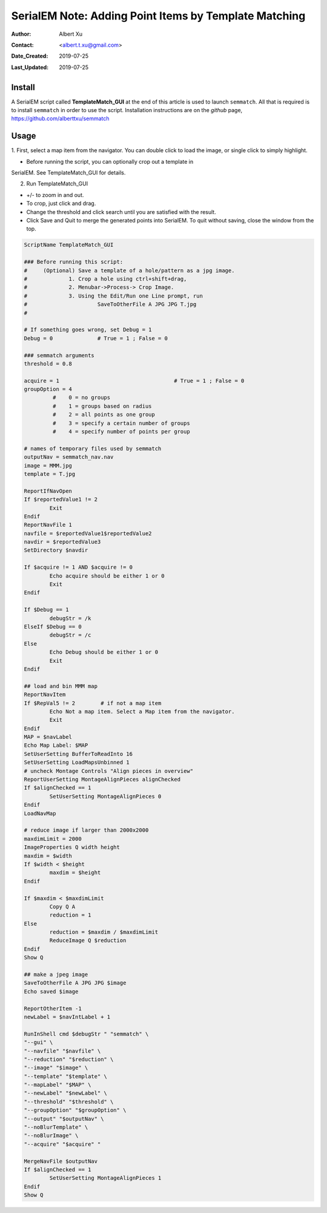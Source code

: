 .. _SerialEM_Setup_Dummy:

SerialEM Note: Adding Point Items by Template Matching
======================================================

:Author: Albert Xu
:Contact: <albert.t.xu@gmail.com>
:Date_Created: 2019-07-25
:Last_Updated: 2019-07-25

.. glossary::

   Abstract
      This article describes a method of automatically picking points in
      SerialEM maps. Currently SerialEM does not have built-in functionality
      of adding points by correlation. However, SerialEM is now capable of
      running external Windows programs via the RunInShell script command,
      as well as merging in externally defined navigator items. This means
      that is it possible to use any external program to search for
      desirable points and add them to the navigator. As an example, I
      present a graphical tool called **semmatch** that uses
      cross-correlation based template matching. Hopefully in the future
      others will be inspired to implement their own methods and programs to
      improve the SerialEM user experience.

.. image:: ../images/template_match1.png
   :scale: 50 %

.. _install:

Install
--------------------

A SerialEM script called **TemplateMatch_GUI** at the end of this article is
used to launch ``semmatch``. All that is required is to install ``semmatch`` in
order to use the script. Installation instructions are on the *github* page,
https://github.com/alberttxu/semmatch

.. _usage:

Usage
------------------------------------------

1. First, select a map item from the navigator. You can double click to load
the image, or single click to simply highlight.

- Before running the script, you can optionally crop out a template in
SerialEM. See TemplateMatch_GUI for details.

2. Run TemplateMatch_GUI

|template_match2| |template_match3|

.. |template_match2| image:: ../images/template_match2.png
   :width: 45%

.. |template_match3| image:: ../images/template_match3.png
   :width: 45%

- +/- to zoom in and out.
- To crop, just click and drag.
- Change the threshold and click search until you are satisfied with the
  result.
- Click Save and Quit to merge the generated points into SerialEM. To quit
  without saving, close the window from the top.


.. code-block:: ruby

	ScriptName TemplateMatch_GUI

	### Before running this script:
	#     (Optional) Save a template of a hole/pattern as a jpg image.
	#             1. Crop a hole using ctrl+shift+drag,
	#             2. Menubar->Process-> Crop Image.
	#             3. Using the Edit/Run one Line prompt, run
	#                      SaveToOtherFile A JPG JPG T.jpg
	#

	# If something goes wrong, set Debug = 1
	Debug = 0              # True = 1 ; False = 0

	### semmatch arguments
	threshold = 0.8

	acquire = 1                                    # True = 1 ; False = 0
	groupOption = 4
		 #    0 = no groups
		 #    1 = groups based on radius
		 #    2 = all points as one group
		 #    3 = specify a certain number of groups
		 #    4 = specify number of points per group

	# names of temporary files used by semmatch
	outputNav = semmatch_nav.nav
	image = MMM.jpg
	template = T.jpg

	ReportIfNavOpen
	If $reportedValue1 != 2
		Exit
	Endif
	ReportNavFile 1
	navfile = $reportedValue1$reportedValue2
	navdir = $reportedValue3
	SetDirectory $navdir

	If $acquire != 1 AND $acquire != 0
		Echo acquire should be either 1 or 0
		Exit
	Endif

	If $Debug == 1
		debugStr = /k
	ElseIf $Debug == 0
		debugStr = /c
	Else
		Echo Debug should be either 1 or 0
		Exit
	Endif

	## load and bin MMM map
	ReportNavItem
	If $RepVal5 != 2        # if not a map item
		Echo Not a map item. Select a Map item from the navigator.
		Exit
	Endif
	MAP = $navLabel
	Echo Map Label: $MAP
	SetUserSetting BufferToReadInto 16
	SetUserSetting LoadMapsUnbinned 1
	# uncheck Montage Controls "Align pieces in overview"
	ReportUserSetting MontageAlignPieces alignChecked
	If $alignChecked == 1
		SetUserSetting MontageAlignPieces 0
	Endif
	LoadNavMap

	# reduce image if larger than 2000x2000
	maxdimLimit = 2000
	ImageProperties Q width height
	maxdim = $width
	If $width < $height
		maxdim = $height
	Endif

	If $maxdim < $maxdimLimit
		Copy Q A
		reduction = 1
	Else
		reduction = $maxdim / $maxdimLimit
		ReduceImage Q $reduction
	Endif
	Show Q

	## make a jpeg image
	SaveToOtherFile A JPG JPG $image
	Echo saved $image

	ReportOtherItem -1
	newLabel = $navIntLabel + 1

	RunInShell cmd $debugStr " "semmatch" \
	"--gui" \
	"--navfile" "$navfile" \
	"--reduction" "$reduction" \
	"--image" "$image" \
	"--template" "$template" \
	"--mapLabel" "$MAP" \
	"--newLabel" "$newLabel" \
	"--threshold" "$threshold" \
	"--groupOption" "$groupOption" \
	"--output" "$outputNav" \
	"--noBlurTemplate" \
	"--noBlurImage" \
	"--acquire" "$acquire" "

	MergeNavFile $outputNav
	If $alignChecked == 1
		SetUserSetting MontageAlignPieces 1
	Endif
	Show Q
